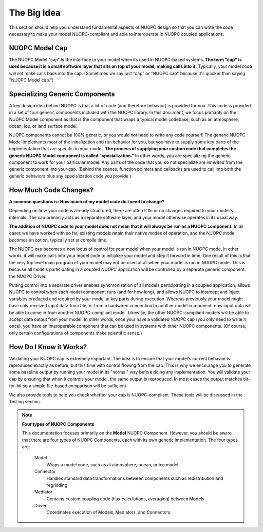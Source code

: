 The Big Idea
============

This section should help you understand fundamental aspects
of NUOPC design so that you can write the code necessary to
make your model NUOPC-compliant and able to interoperate in
NUOPC coupled applications.

NUOPC Model Cap
---------------

The NUOPC Model "cap" is the interface to your model when its used
in NUOPC-based systems.
**The term "cap" is used because it is
a small software layer that sits on top of your model, making 
calls into it.**  Typically, your model code will not make calls
back into the cap.  (Sometimes we say just "cap" or "NUOPC cap" 
because it's quicker than saying "NUOPC Model cap.")

Specializing Generic Components
-------------------------------

A key design idea behind NUOPC is that a lot of code (and therefore
behavior) is provided for you.  This code is provided in a set of
four generic components included with the NUOPC library.  
In this document, we focus primarily on 
the NUOPC Model component as that is the component that wraps
a typical model codebase, such as an atmosphere, ocean, ice, or
land surface model.

NUOPC components cannot be 100% generic, or you would not
need to write any code yourself!  The generic NUOPC Model implements
most of the initialization and run behavior for you, but you
have to supply some key parts of the implementation that are specific
to your model.  **The process of supplying your custom code that completes
the generic NUOPC Model component is called "specialization."**  In other
words, you are specializing the generic component to work for your
particular model.  Any parts of the code that you do not specialize are 
*inherited* from the generic component into your cap.  (Behind the
scenes, function pointers and callbacks are used to call into both
the generic behaviors plus any specialization code you provide.)

How Much Code Changes?
----------------------

**A common questions is:  How much of my model code do I need to change?**

Depending on how your code is already
structured, there are often little or no changes required to your 
model's internals.  The cap primarily acts as a separate software 
layer, and your model otherwise operates in its usual way.  

**The addition of NUOPC code to your model does not
mean that it will always be run as a NUOPC component.**  In all cases
we have worked with so far, existing models retain their native
modes of operation, and the NUOPC mode becomes an option, typically
set at compile time.

The NUOPC cap becomes a new locus of control for your model when 
your model is run in NUOPC mode. In other words, it will make calls into your
model code to initialize your model and step it forward in time.
One result of this is that the very top level main program of 
your model may not be used at all when your model is run in 
NUOPC mode.  This is because all models participating in a coupled
NUOPC application will be controlled by a separate generic component:
the NUOPC Driver.  

Putting control into a separate driver enables synchronization
of all models participating in a coupled application, allows NUOPC
to control when each model component runs (and for how long), and allows
NUOPC to intercept and inject variables produced and required
by your model at key parts during execution.  Whereas previously your 
model might have only received input data  from file, or from a 
hardwired connection to another model component, 
now input data will be able to come in from another NUOPC-compliant model.  
Likewise, the other NUOPC-compliant models will be able to accept data output from your model.
In other words, once your have a validated NUOPC cap (you only need to
write it once), you have an interoperable component that can be used in
systems with other NUOPC components.  (Of course, only
certain configurations of components make scientific sense.)

How Do I Know it Works?
-----------------------

Validating your NUOPC cap is extremely important.  The idea is to
ensure that your model's current behavior is reproduced 
exactly as before, but this time with control flowing from the cap.  This is
why we encourage you to generate some baseline output by running
your model in its "normal" way before doing any implementation.  
You will validate your cap by ensuring that when it controls your model, 
the same output is reproduced. In most cases the output matches bit-for-bit
so a simple file-based comparison will be sufficient.

We also provide tools to help you check whether your cap is NUOPC-compliant.
These tools will be discussed in the Testing section.

.. note:: **Four types of NUOPC Components**
    
    This documentation focuses primarily on the **Model** NUOPC Component.
    However, you should be aware that there are four types of NUOPC 
    Components, each with its own generic implementation.  The four types
    are:
    
        Model
            Wraps a model code, such as at atmosphere, ocean, or ice model
            
        Connector
            Handles standard data transformations between components such as 
            redistribution and regridding
                        
        Mediator
            Contains custom coupling code (flux calculations, averaging)
            between Models
            
        Driver
            Coordinates execution of Models, Mediators, and Connectors
            
    
   

